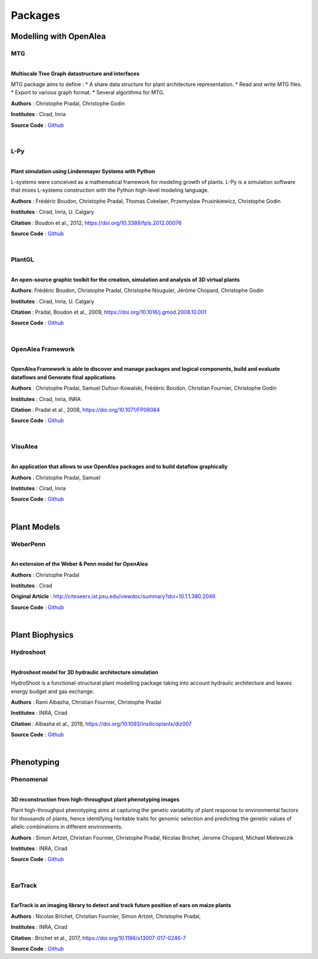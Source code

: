 ========
Packages
========

Modelling with OpenAlea
=======================

MTG
---

.. image:: https://readthedocs.org/projects/mtg/badge/?version=latest
 :target: http://mtg.readthedocs.io/en/latest/

|
| **Multiscale Tree Graph datastructure and interfaces**

.. image:: ./images/mtg_plantframe.png
 :width: 200px
 :target: http://mtg.readthedocs.io/en/latest/
 :align: left

MTG package aims to define :
* A share data structure for plant architecture representation.
* Read and write MTG files.
* Export to various graph format.
* Several algorithms for MTG.       


**Authors** : Christophe Pradal, Christophe Godin

**Institutes** : Cirad, Inria

**Source Code** : `Github <https://github.com/openalea/mtg>`_

|

L-Py
----
     
.. image:: https://readthedocs.org/projects/lpy/badge/?version=latest
 :target: http://lpy.readthedocs.io/en/latest/

| 
| **Plant simulation using Lindenmayer Systems with Python**

.. image:: ./images/lpy_lpymagic.png
 :width: 200px
 :target: http://lpy.readthedocs.io/en/latest/
 :align: left

L-systems were conceived as a mathematical framework for modeling growth of plants. 
L-Py is a simulation software that mixes L-systems construction with the Python high-level modeling language. 

**Authors** : Frédéric Boudon, Christophe Pradal, Thomas Cokelaer, Przemyslaw Prusinkiewicz, Christophe Godin

**Institutes** : Cirad, Inria, U. Calgary

**Citation** : Boudon et al., 2012, https://doi.org/10.3389/fpls.2012.00076

**Source Code** : `Github <https://github.com/openalea/lpy>`_

|

PlantGL
-------

| 
| **An open-source graphic toolkit for the creation, simulation and analysis of 3D virtual plants**

.. image:: ./images/plantgl.png
 :width: 200px
 :target: https://github.com/openalea/plantgl
 :align: left

**Authors**: Frédéric Boudon, Christophe Pradal, Christophe Nouguier, Jérôme Chopard, Christophe Godin

**Institutes** : Cirad, Inria, U. Calgary

**Citation** : Pradal, Boudon et al., 2009, https://doi.org/10.1016/j.gmod.2008.10.001

**Source Code** : `Github <https://github.com/openalea/plantgl>`_

|

OpenAlea Framework
------------------

.. image:: https://readthedocs.org/projects/openalea-core/badge/?version=latest
    :alt: Documentation status
    :target: https://openalea-core.readthedocs.io/en/latest/?badge=latest

| 
| **OpenAlea Framework is able to discover and manage packages and logical components, build and evaluate dataflows and Generate final applications**

.. image:: ./images/openalea_web.png
 :width: 200px
 :target: https://openalea-core.readthedocs.io/en/latest/
 :align: left

**Authors** : Christophe Pradal, Samuel Dufour-Kowalski, Frédéric Boudon, Christian Fournier, Christophe Godin

**Institutes** : Cirad, Inria, INRA

**Citation** : Pradal et al., 2008, https://doi.org/10.1071/FP08084

**Source Code** : `Github <https://github.com/openalea/core>`_

|


VisuAlea
--------

| 
| **An application that allows to use OpenAlea packages and to build dataflow graphically**

.. image:: ./images/visualea_workflow.png
 :width: 200px
 :target: https://github.com/openalea/visualea
 :align: left

**Authors** : Christophe Pradal, Samuel  

**Institutes** : Cirad, Inria

**Source Code** : `Github <https://github.com/openalea/visualea>`_

|

Plant Models
============

WeberPenn
---------

| 
| **An extension of the Weber & Penn model for OpenAlea**

.. image:: ./images/weberpenn_treegraph.png
 :width: 200px
 :target: https://github.com/openalea/weberpenn
 :align: left

**Authors** : Christophe Pradal

**Institutes** : Cirad

**Original Article** : http://citeseerx.ist.psu.edu/viewdoc/summary?doi=10.1.1.380.2046

**Source Code** : `Github <https://github.com/openalea/weberpenn>`_

|

Plant Biophysics
================

Hydroshoot
----------

.. image:: https://readthedocs.org/projects/hydroshoot/badge/?version=latest
   :target: https://hydroshoot.readthedocs.io/en/latest/?badge=latest

|
| **Hydroshoot model for 3D hydraulic architecture simulation**

.. image:: ./images/hydroshoot_grapevine.png
 :width: 200px
 :target: https://hydroshoot.readthedocs.io/en/latest/
 :align: left

HydroShoot is a functional-structural plant modelling package taking into account hydraulic architecture and leaves energy budget and gas exchange.

**Authors** : Rami Albasha, Christian Fournier, Christophe Pradal

**Institutes** : INRA, Cirad 

**Citation** : Albasha et al., 2019, https://doi.org/10.1093/insilicoplants/diz007

**Source Code** : `Github <https://github.com/openalea/hydroshoot>`_

|

Phenotyping
===========

Phenomenal
----------

.. image:: https://readthedocs.org/projects/phenomenal/badge/?version=latest
 :target: https://phenomenal.readthedocs.io/en/latest/?badge=latest
 :alt: Documentation Status

.. image:: https://zenodo.org/badge/DOI/10.5281/zenodo.1436634.svg
 :target: https://doi.org/10.5281/zenodo.1436634

|  
| **3D reconstruction from high-throughput plant phenotyping images**

.. image:: ./images/phenomenal.png
 :width: 200px
 :target: https://phenomenal.readthedocs.io/en/latest/
 :align: left

Plant high-throughput phenotyping aims at capturing the genetic variability of plant response to environmental factors for thousands of plants, hence identifying heritable traits for genomic selection and predicting the genetic values of allelic combinations in different environments.

**Authors** : Simon Artzet, Christian Fournier, Christophe Pradal, Nicolas Brichet, Jerome Chopard, Michael Mielewczik

**Institutes** : INRA, Cirad

**Source Code** : `Github <https://github.com/openalea/phenomenal/>`_

|

EarTrack
--------

.. image:: https://readthedocs.org/projects/eartrack/badge/?version=latest
 :target: http://eartrack.readthedocs.io/en/latest/?badge=latest
 :alt: Documentation Status

.. image:: https://zenodo.org/badge/DOI/10.5281/zenodo.1002155.svg
 :target: https://doi.org/10.5281/zenodo.1002155

|
| **EarTrack is an imaging library to detect and track future position of ears on maize plants**

.. image:: ./images/eartrack.png
 :width: 200px
 :target: http://eartrack.readthedocs.io/en/latest/
 :align: left

**Authors** : Nicolas Brichet, Christian Fournier, Simon Artzet, Christophe Pradal, 

**Institutes** : INRA, Cirad 

**Citation** : Brichet et al., 2017, https://doi.org/10.1186/s13007-017-0246-7

**Source Code** : `Github <https://github.com/openalea/eartrack>`_


